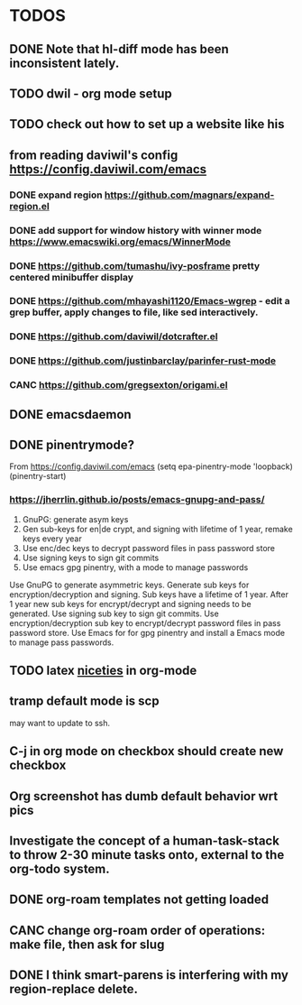 * TODOS
** DONE Note that hl-diff mode has been inconsistent lately.
CLOSED: [2021-12-03 Fri 16:46]
:LOGBOOK:
- State "DONE"       from              [2021-12-03 Fri 16:46]
:END:
** TODO dwil - org mode setup
** TODO check out how to set up a website like his
** from reading daviwil's config https://config.daviwil.com/emacs
*** DONE expand region https://github.com/magnars/expand-region.el
CLOSED: [2021-12-02 Thu 15:17]
:LOGBOOK:
- State "DONE"       from "TODO"       [2021-12-02 Thu 15:17]
:END:
*** DONE add support for window history with winner mode https://www.emacswiki.org/emacs/WinnerMode
CLOSED: [2021-12-01 Wed 14:53]
:LOGBOOK:
- State "DONE"       from "TODO"       [2021-12-01 Wed 14:53]
:END:
*** DONE https://github.com/tumashu/ivy-posframe pretty centered minibuffer display
CLOSED: [2021-12-02 Thu 15:12]
:LOGBOOK:
- State "DONE"       from "TODO"       [2021-12-02 Thu 15:12]
:END:
*** DONE https://github.com/mhayashi1120/Emacs-wgrep - edit a grep buffer, apply changes to file, like sed interactively.
CLOSED: [2021-12-02 Thu 22:29]
:LOGBOOK:
- State "DONE"       from "TODO"       [2021-12-02 Thu 22:29]
:END:
*** DONE https://github.com/daviwil/dotcrafter.el
CLOSED: [2021-12-02 Thu 22:46]
:LOGBOOK:
- State "DONE"       from "TODO"       [2021-12-02 Thu 22:46]
:END:
*** DONE https://github.com/justinbarclay/parinfer-rust-mode
CLOSED: [2021-12-02 Thu 23:06]
:LOGBOOK:
- State "DONE"       from "TODO"       [2021-12-02 Thu 23:06]
:END:
*** CANC https://github.com/gregsexton/origami.el
CLOSED: [2021-12-02 Thu 23:07]
** DONE emacsdaemon
CLOSED: [2021-12-02 Thu 23:17]
:LOGBOOK:
- State "DONE"       from "TODO"       [2021-12-02 Thu 23:17]
:END:
** DONE pinentrymode?
CLOSED: [2021-12-03 Fri 16:02]
:LOGBOOK:
- State "DONE"       from "TODO"       [2021-12-03 Fri 16:02]
:END:
From https://config.daviwil.com/emacs
  (setq epa-pinentry-mode 'loopback)
  (pinentry-start)
*** https://jherrlin.github.io/posts/emacs-gnupg-and-pass/
1. GnuPG: generate asym keys
2. Gen sub-keys for en|de crypt, and signing with lifetime of 1 year, remake keys every year
3. Use enc/dec keys to decrypt password files in pass password store
4. Use signing keys to sign git commits
5. Use emacs gpg pinentry, with a mode to manage passwords

Use GnuPG to generate asymmetric keys. Generate sub keys for encryption/decryption and signing. Sub keys have a lifetime of 1 year. After 1 year new sub keys for encrypt/decrypt and signing needs to be generated. Use signing sub key to sign git commits. Use encryption/decryption sub key to encrypt/decrypt password files in pass password store. Use Emacs for for gpg pinentry and install a Emacs mode to manage pass passwords.

** TODO latex [[https://karthinks.com/software/latex-input-for-impatient-scholars/][niceties]] in org-mode
** tramp default mode is scp
may want to update to ssh.
** C-j in org mode on checkbox should create new checkbox
** Org screenshot has dumb default behavior wrt pics
** Investigate the concept of a human-task-stack to throw 2-30 minute tasks onto, external to the org-todo system.
** DONE org-roam templates not getting loaded
CLOSED: [2021-10-10 Sun 12:49]
** CANC change org-roam order of operations: make file, then ask for slug
CLOSED: [2021-12-01 Wed 14:34]
:LOGBOOK:
- State "CANC"       from              [2021-12-01 Wed 14:34]
:END:
** DONE I think smart-parens is interfering with my region-replace delete.
CLOSED: [2021-12-01 Wed 14:33]
:LOGBOOK:
- State "DONE"       from              [2021-12-01 Wed 14:33]
:END:
